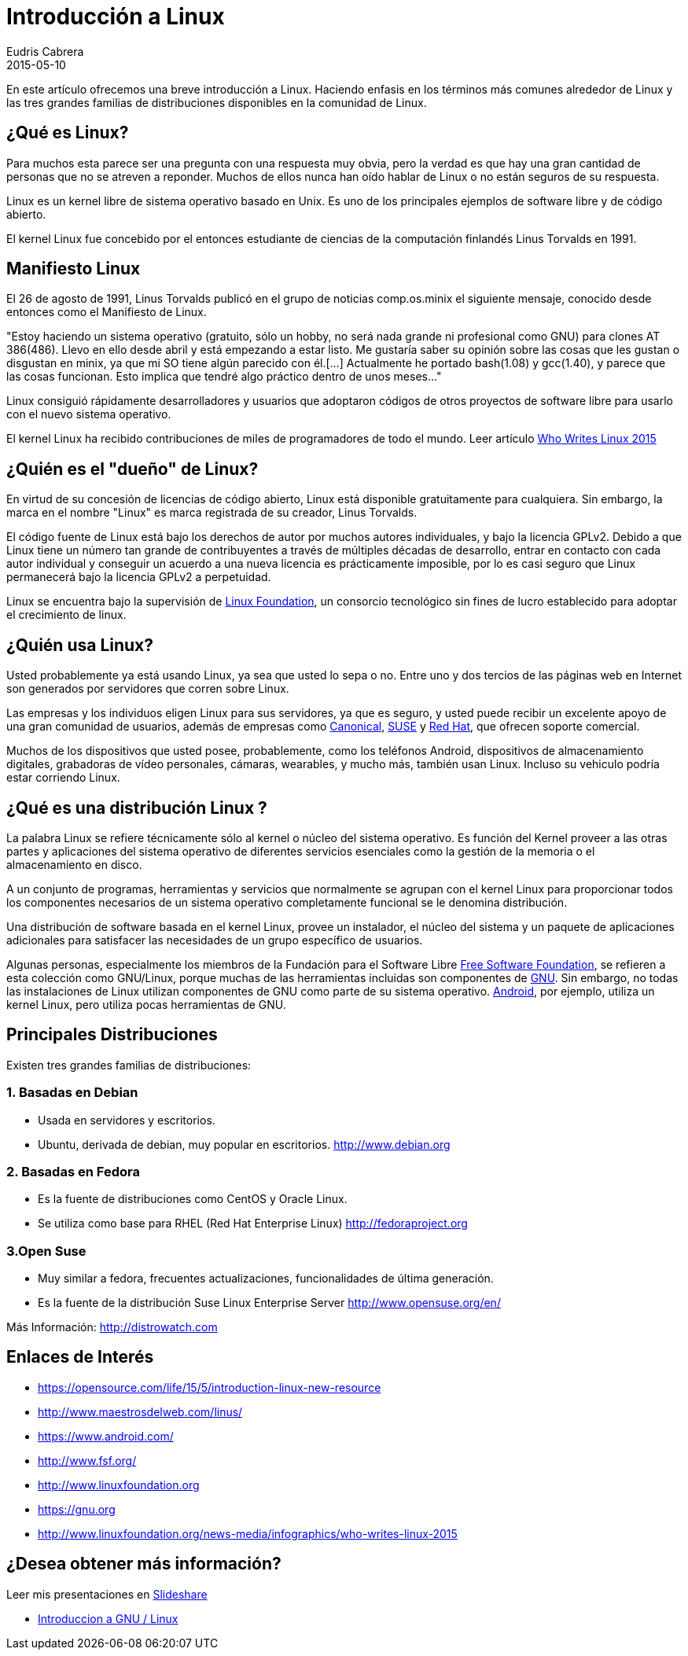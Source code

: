 = Introducción a Linux
Eudris Cabrera
2015-05-10
:jbake-type: post
:jbake-status: published
:jbake-tags: Open Source, Linux, GNU/Linux
:jbake-author: Eudris Cabrera
:description: Introducción a Linux
:idprefix:


En este artículo ofrecemos una breve introducción a Linux. Haciendo enfasis en los términos más comunes alrededor de Linux y las tres grandes familias de distribuciones disponibles en la comunidad de Linux.

== ¿Qué es Linux?
Para muchos esta parece ser una pregunta con una respuesta muy obvia, pero la verdad es que hay una gran cantidad de personas que no se atreven a reponder. Muchos de ellos nunca han oído hablar de Linux o no están seguros de su respuesta.

Linux es un kernel libre de sistema operativo basado en Unix. Es uno de los principales ejemplos de software libre y de código abierto.

El kernel Linux fue concebido por el entonces estudiante de ciencias de la computación finlandés
Linus Torvalds en 1991.

== Manifiesto Linux

El 26 de agosto de 1991, Linus Torvalds publicó en el grupo de noticias comp.os.minix el siguiente mensaje, conocido desde entonces como el Manifiesto de Linux.

"Estoy haciendo un sistema operativo (gratuito, sólo un hobby, no será nada grande ni profesional como GNU) para clones AT 386(486). Llevo en ello desde abril y está empezando a estar listo.
 Me gustaría saber su opinión sobre las cosas que les gustan o disgustan en minix, ya que mi SO tiene algún parecido con él.[...] Actualmente he portado bash(1.08) y gcc(1.40), y parece que las cosas funcionan. Esto implica que tendré algo práctico dentro de unos meses..."

Linux consiguió rápidamente desarrolladores y usuarios que adoptaron códigos de otros proyectos de software libre para usarlo con el nuevo sistema operativo.

El kernel Linux ha recibido contribuciones de miles de programadores de todo el mundo. Leer artículo http://www.linuxfoundation.org/news-media/infographics/who-writes-linux-2015[Who Writes Linux 2015]


== ¿Quién es el "dueño" de Linux?
En virtud de su concesión de licencias de código abierto, Linux está disponible gratuitamente para cualquiera. Sin embargo, la marca en el nombre "Linux" es marca registrada de su creador, Linus Torvalds.

El código fuente de Linux está bajo los derechos de autor por muchos autores individuales, y bajo la licencia GPLv2. Debido a que Linux tiene un número tan grande de contribuyentes a través de múltiples décadas de desarrollo, entrar en contacto con cada autor individual y conseguir un acuerdo a una nueva licencia es prácticamente imposible, por lo es casi seguro que Linux permanecerá bajo la licencia GPLv2 a perpetuidad.

Linux se encuentra bajo la supervisión de http://www.linuxfoundation.org[Linux Foundation], un consorcio tecnológico sin fines de lucro establecido para adoptar el crecimiento de linux.

== ¿Quién usa Linux?
Usted probablemente ya está usando Linux, ya sea que usted lo sepa o no. Entre uno y dos tercios de las páginas web en Internet son generados por servidores que corren sobre Linux.

Las empresas y los individuos eligen Linux para sus servidores, ya que es seguro, y usted puede recibir un excelente apoyo de una gran comunidad de usuarios, además de empresas como https://canonical.com/[Canonical], http://www.opensuse.org/en/[SUSE] y https://www.redhat.com/en[Red Hat], que ofrecen soporte comercial.

Muchos de los dispositivos que usted posee, probablemente, como los teléfonos Android, dispositivos de almacenamiento digitales, grabadoras de vídeo personales, cámaras, wearables, y mucho más, también usan Linux. Incluso su vehiculo podría estar corriendo Linux.

== ¿Qué es una distribución Linux ?
La palabra Linux se refiere técnicamente sólo al kernel o núcleo del sistema operativo. Es función del Kernel proveer a las otras partes y aplicaciones del sistema operativo de diferentes servicios esenciales como la gestión de la memoria o el almacenamiento en disco.

A un conjunto de programas, herramientas y servicios que normalmente se agrupan con el kernel Linux para proporcionar todos los componentes necesarios de un sistema operativo completamente funcional se le denomina distribución.

Una distribución de software basada en el kernel Linux, provee un instalador, el núcleo del sistema y un paquete de aplicaciones adicionales para satisfacer las necesidades de un grupo específico de usuarios.

Algunas personas, especialmente los miembros de la Fundación para el Software Libre http://www.fsf.org/[Free Software Foundation], se refieren a esta colección como GNU/Linux, porque muchas de las herramientas incluidas son componentes de https://gnu.org[GNU].
Sin embargo, no todas las instalaciones de Linux utilizan componentes de GNU como parte de su sistema operativo. https://www.android.com/[Android], por ejemplo, utiliza un kernel Linux, pero utiliza pocas herramientas  de GNU.


== Principales  Distribuciones
Existen tres grandes familias de distribuciones:

=== 1. Basadas en Debian
* Usada en servidores y escritorios.
* Ubuntu, derivada de debian, muy popular en escritorios.
http://www.debian.org[]

=== 2. Basadas en Fedora
* Es la fuente de distribuciones como CentOS y Oracle Linux.
* Se utiliza como base para RHEL (Red Hat Enterprise Linux)
http://fedoraproject.org[]

=== 3.Open Suse
* Muy similar a fedora, frecuentes actualizaciones, funcionalidades de última generación.
* Es la fuente de la distribución Suse  Linux Enterprise Server
http://www.opensuse.org/en/[]

Más Información: http://distrowatch.com[]

== Enlaces de Interés

* https://opensource.com/life/15/5/introduction-linux-new-resource[]
* http://www.maestrosdelweb.com/linus/[]
* https://www.android.com/[]
* http://www.fsf.org/[]
* http://www.linuxfoundation.org[]
* https://gnu.org[]
* http://www.linuxfoundation.org/news-media/infographics/who-writes-linux-2015[]



== ¿Desea obtener más información?
Leer mis presentaciones en https://www.slideshare.net/eudris[Slideshare]

* https://www.slideshare.net/eudris/introduccion-a-gnu-linux[Introduccion a GNU / Linux]
